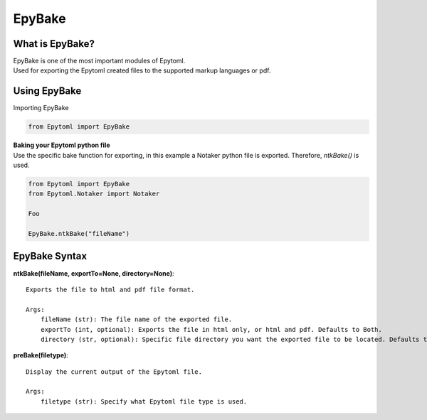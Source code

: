 EpyBake
=================

.. EpyBake:

What is EpyBake?
----------------
| EpyBake is one of the most important modules of Epytoml.
| Used for exporting the Epytoml created files to the supported markup languages or pdf.

Using EpyBake
-------------

| Importing EpyBake

.. code-block:: python

    from Epytoml import EpyBake


| **Baking your Epytoml python file**
| Use the specific bake function for exporting, in this example a Notaker python file is exported. Therefore, `ntkBake()` is used.

.. code-block:: python

    from Epytoml import EpyBake
    from Epytoml.Notaker import Notaker

    Foo 

    EpyBake.ntkBake("fileName")

EpyBake Syntax
---------------
        
**ntkBake(fileName, exportTo=None, directory=None)**::

    Exports the file to html and pdf file format.

    Args:
        fileName (str): The file name of the exported file.
        exportTo (int, optional): Exports the file in html only, or html and pdf. Defaults to Both.
        directory (str, optional): Specific file directory you want the exported file to be located. Defaults to None.

**preBake(filetype)**::

    Display the current output of the Epytoml file.

    Args:
        filetype (str): Specify what Epytoml file type is used.


